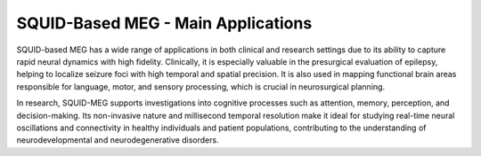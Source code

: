 SQUID-Based MEG - Main Applications
===================================

SQUID-based MEG has a wide range of applications in both clinical and research settings due to its ability to capture rapid
neural dynamics with high fidelity. Clinically, it is especially valuable in the presurgical evaluation of epilepsy, helping
to localize seizure foci with high temporal and spatial precision. It is also used in mapping functional brain areas responsible
for language, motor, and sensory processing, which is crucial in neurosurgical planning.

In research, SQUID-MEG supports investigations into cognitive processes such as attention, memory, perception, and decision-making.
Its non-invasive nature and millisecond temporal resolution make it ideal for studying real-time neural oscillations and connectivity
in healthy individuals and patient populations, contributing to the understanding of neurodevelopmental and neurodegenerative disorders.
